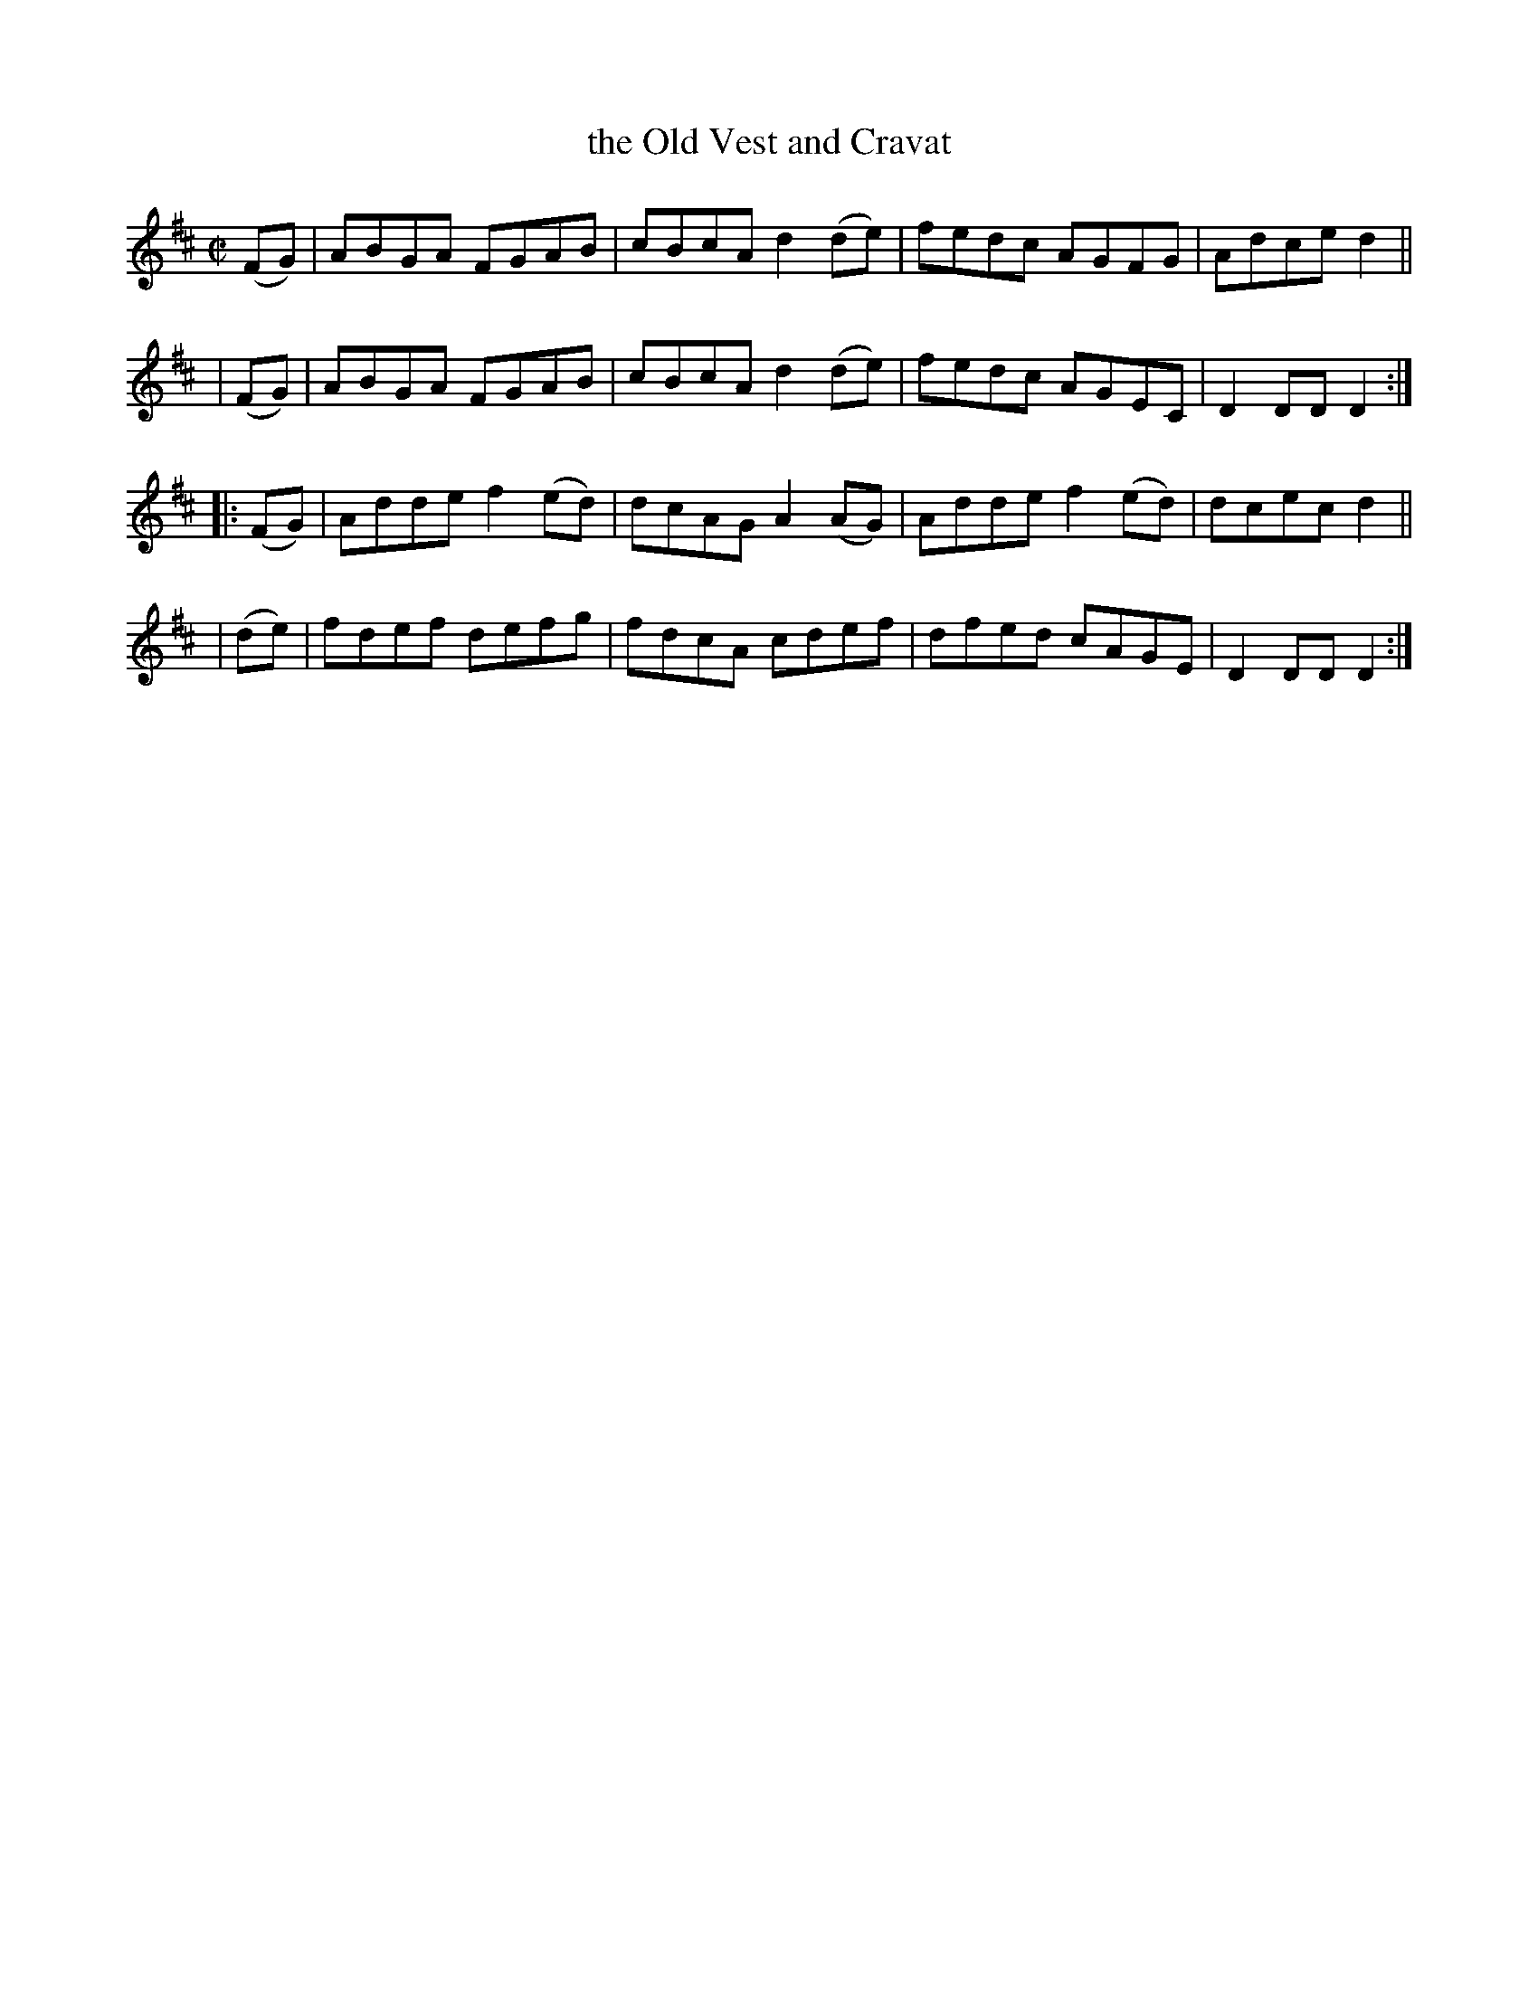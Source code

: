 X: 896
T: the Old Vest and Cravat
R: hornpipe
%S: s:4 b:16(4+4+4+4)
B: Francis O'Neill: "The Dance Music of Ireland" (1907) #896
Z: Frank Nordberg - http://www.musicaviva.com
F: http://www.musicaviva.com/abc/tunes/ireland/oneill-1001/0896/oneill-1001-0896-1.abc
M: C|
L: 1/8
K: D
  (FG) | ABGA FGAB | cBcA d2(de) | fedc AGFG | Adce d2 ||
| (FG) | ABGA FGAB | cBcA d2(de) | fedc AGEC | D2DD D2 :|
|:(FG) | Adde f2(ed) | dcAG A2(AG) | Adde f2(ed) | dcec d2 ||
| (de) | fdef defg | fdcA cdef | dfed cAGE | D2DD D2 :|

